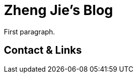 = Zheng Jie's Blog
:page-description: Zheng Jie's Blog
:page-layout: home

First paragraph.

== Contact & Links


